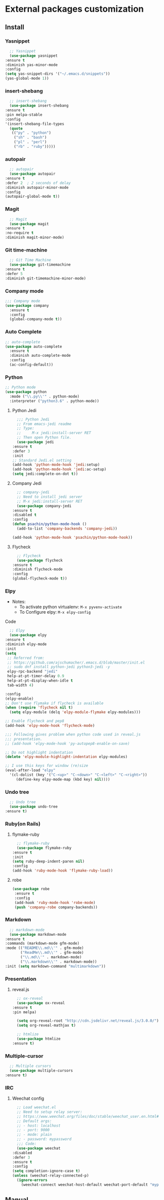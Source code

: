 * External packages customization

** Install
*** Yasnippet
    #+BEGIN_SRC emacs-lisp
      ;; Yasnippet
      (use-package yasnippet
	:ensure t
	:diminish yas-minor-mode
	:config
	(setq yas-snippet-dirs '("~/.emacs.d/snippets"))
	(yas-global-mode 1))
    #+END_SRC

*** insert-shebang
    #+BEGIN_SRC emacs-lisp
      ;; insert-shebang
      (use-package insert-shebang
	:ensure t
	:pin melpa-stable
	:config
	'(insert-shebang-file-types
	  (quote
	   (("py" . "python")
	    ("sh" . "bash")
	    ("pl" . "perl")
	    ("rb" . "ruby")))))
    #+END_SRC

*** autopair
    #+BEGIN_SRC emacs-lisp
      ;; autopair
      (use-package autopair
	:ensure t
	:defer 2  ; 2 seconds of delay
	:diminish autopair-minor-mode
	:config
	(autopair-global-mode t))
    #+END_SRC

*** Magit
    #+BEGIN_SRC emacs-lisp
      ;; Magit
      (use-package magit
	:ensure t
	:no-require t
	:diminish magit-minor-mode)
    #+END_SRC

*** Git time-machine
    #+BEGIN_SRC emacs-lisp
      ;; Git Time Machine
      (use-package git-timemachine
	:ensure t
	:defer 5
	:diminish git-timemachine-minor-mode)
    #+END_SRC

*** Company mode
    #+BEGIN_SRC emacs-lisp
      ;;; Company mode
      (use-package company
    	:ensure t
    	:config
    	(global-company-mode t))
    #+END_SRC

*** Auto Complete
    #+BEGIN_SRC emacs-lisp
      ;; auto-complete
      (use-package auto-complete
    	:ensure t
    	:diminish auto-complete-mode
    	:config
    	(ac-config-default))
    #+END_SRC

*** Python
    #+BEGIN_SRC emacs-lisp
      ;; Python mode
      (use-package python
    	:mode ("\\.py\\'" . python-mode)
    	:interpreter ("python3.6" . python-mode))
    #+END_SRC

**** Python Jedi
     #+BEGIN_SRC emacs-lisp
       ;;; Python Jedi
       ;; From emacs-jedi readme
       ;; Type:
       ;;     M-x jedi:install-server RET
       ;; Then open Python file.
       (use-package jedi
	 :ensure t
	 :defer 3
	 :init
	 ;; Standard Jedi.el setting
	 (add-hook 'python-mode-hook 'jedi:setup)
	 (add-hook 'python-mode-hook 'jedi:ac-setup)
	 (setq jedi:complete-on-dot t))
     #+END_SRC

**** Company Jedi
     #+BEGIN_SRC emacs-lisp
       ;; company-jedi
       ;; Need to install jedi server
       ;; M-x jedi:install-server RET
       (use-package company-jedi
	 :ensure t
	 :disabled t
	 :config
	 (defun psachin/python-mode-hook ()
	   (add-to-list 'company-backends 'company-jedi))

	 (add-hook 'python-mode-hook 'psachin/python-mode-hook))
     #+END_SRC

**** Flycheck
     #+BEGIN_SRC emacs-lisp
       ;; Flycheck
       (use-package flycheck
	 :ensure t
	 :diminish flycheck-mode
	 :config
	 (global-flycheck-mode t))
     #+END_SRC

*** Elpy
    - Notes:
      - To activate python virtualenv: =M-x pyvenv-activate=
      - To Configure elpy: =M-x elpy-config=

    Code
    #+BEGIN_SRC emacs-lisp
      ;; Elpy
      (use-package elpy
	:ensure t
	:diminish elpy-mode
	:init
	(setq
	 ;; Referred from:
	 ;; https://github.com/ajschumacher/.emacs.d/blob/master/init.el
	 ;; sudo dnf install python-jedi python3-jedi -y
	 elpy-rpc-backend "jedi"
	 help-at-pt-timer-delay 0.9
	 help-at-pt-display-when-idle t
	 tab-width 4)

	:config
	(elpy-enable)
	;; Don't use flymake if flycheck is available
	(when (require 'flycheck nil t)
	  (setq elpy-module (delq 'elpy-module-flymake elpy-modules)))

	;; Enable flycheck and pep8
	(add-hook 'elpy-mode-hook 'flycheck-mode)

	;;; Following gives problem when python code used in reveal.js
	;;; presentation.
	;; (add-hook 'elpy-mode-hook 'py-autopep8-enable-on-save)

	;; Do not highlight indentation
	(delete 'elpy-module-highlight-indentation elpy-modules)

	;; I use this keys for window (re)size
	(eval-after-load "elpy"
	  '(cl-dolist (key '("C-<up>" "C-<down>" "C-<left>" "C-<right>"))
	     (define-key elpy-mode-map (kbd key) nil))))
    #+END_SRC

*** Undo tree
    #+BEGIN_SRC emacs-lisp
      ;; Undo tree
      (use-package undo-tree
	:ensure t)
    #+END_SRC

*** Ruby(on Rails)
**** flymake-ruby
     #+BEGIN_SRC emacs-lisp
       ;; flymake-ruby
       (use-package flymake-ruby
	 :ensure t
	 :init
	 (setq ruby-deep-indent-paren nil)
	 :config
	 (add-hook 'ruby-mode-hook 'flymake-ruby-load))
     #+END_SRC

**** robe
     #+BEGIN_SRC emacs-lisp
       (use-package robe
     	:ensure t
     	:config
     	(add-hook 'ruby-mode-hook 'robe-mode)
     	(push 'company-robe company-backends))
     #+END_SRC

*** Markdown
    #+BEGIN_SRC emacs-lisp
      ;; markdown-mode
      (use-package markdown-mode
	:ensure t
	:commands (markdown-mode gfm-mode)
	:mode (("README\\.md\\'" . gfm-mode)
	       ("ReadMe\\.md\\'" . gfm-mode)
	       ("\\.md\\'" . markdown-mode)
	       ("\\.markdown\\'" . markdown-mode))
	:init (setq markdown-command "multimarkdown"))
    #+END_SRC

*** Presentation
**** reveal.js
     #+BEGIN_SRC emacs-lisp
       ;; ox-reveal
       (use-package ox-reveal
	 :ensure t
	 :pin melpa)

       (setq org-reveal-root "http://cdn.jsdelivr.net/reveal.js/3.0.0/")
       (setq org-reveal-mathjax t)

       ;; htmlize
       (use-package htmlize
	 :ensure t)
     #+END_SRC

*** Multiple-cursor
    #+BEGIN_SRC emacs-lisp
      ;; Multiple cursors
      (use-package multiple-cursors
	:ensure t)
    #+END_SRC

*** IRC
**** Weechat config
     #+BEGIN_SRC emacs-lisp
       ;; Load weechat.el
       ;; Need to setup relay server:
       ;; https://www.weechat.org/files/doc/stable/weechat_user.en.html#relay_weechat_protocol
       ;; Default args:
       ;; - host: localhost
       ;; - port: 9000
       ;; - mode: plain
       ;; - password: mypassword
       ;;; Code:
       (use-package weechat
	 :disabled
	 :defer 3
	 :ensure t
	 :config
	 (setq completion-ignore-case t)
	 (unless (weechat-relay-connected-p)
	   (ignore-errors
	     (weechat-connect weechat-host-default weechat-port-default "mypassword" 'plain))))
     #+END_SRC

** Manual
*** [[https://github.com/jekor/hidepw][hidepw]]: Emacs minor mode for hiding passwords(anti-shoulder-surfing)
    #+BEGIN_SRC emacs-lisp
      ;; hidepw
      ;; Need to update submodule.
      ;; cd ~/.emacs.d
      ;; git submodule init
      ;; git submodule update
      (use-package hidepw
    	:load-path "extensions/hidepw/"
    	:config
    	(ignore-errors (require 'hidepw))
    	(add-to-list 'auto-mode-alist
    				 '("\\.gpg\\'" . (lambda () (hidepw-mode)))))
    #+END_SRC

